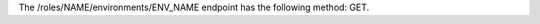 .. The contents of this file are included in multiple topics.
.. This file should not be changed in a way that hinders its ability to appear in multiple documentation sets.

The /roles/NAME/environments/ENV_NAME endpoint has the following method: GET.
